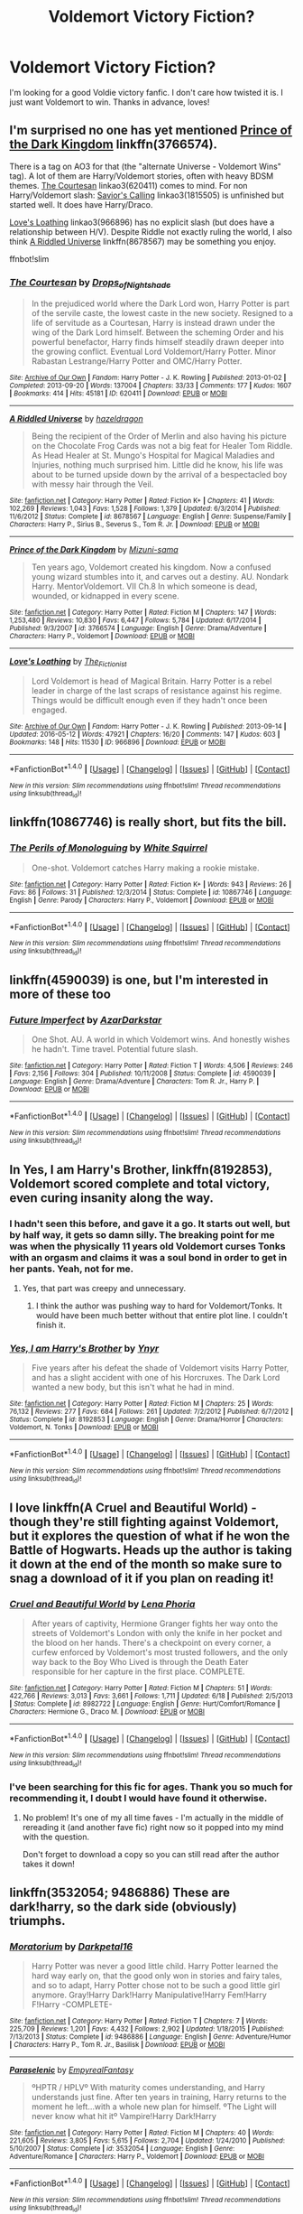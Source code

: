 #+TITLE: Voldemort Victory Fiction?

* Voldemort Victory Fiction?
:PROPERTIES:
:Author: Marilyn_Darling
:Score: 10
:DateUnix: 1466809450.0
:DateShort: 2016-Jun-25
:FlairText: Request
:END:
I'm looking for a good Voldie victory fanfic. I don't care how twisted it is. I just want Voldemort to win. Thanks in advance, loves!


** I'm surprised no one has yet mentioned [[https://www.fanfiction.net/s/3766574/1/Prince-of-the-Dark-Kingdom][Prince of the Dark Kingdom]] linkffn(3766574).

There is a tag on AO3 for that (the "alternate Universe - Voldemort Wins" tag). A lot of them are Harry/Voldemort stories, often with heavy BDSM themes. [[http://archiveofourown.org/works/620411][The Courtesan]] linkao3(620411) comes to mind. For non Harry/Voldemort slash: [[http://archiveofourown.org/works/1815505][Savior's Calling]] linkao3(1815505) is unfinished but started well. It does have Harry/Draco.

[[http://archiveofourown.org/works/966896][Love's Loathing]] linkao3(966896) has no explicit slash (but does have a relationship between H/V). Despite Riddle not exactly ruling the world, I also think [[https://www.fanfiction.net/s/8678567/1/A-Riddled-Universe][A Riddled Universe]] linkffn(8678567) may be something you enjoy.

ffnbot!slim
:PROPERTIES:
:Author: TheBlueMenace
:Score: 5
:DateUnix: 1466833465.0
:DateShort: 2016-Jun-25
:END:

*** [[http://archiveofourown.org/works/620411][*/The Courtesan/*]] by [[http://archiveofourown.org/users/Drops_of_Nightshade/pseuds/Drops_of_Nightshade][/Drops_of_Nightshade/]]

#+begin_quote
  In the prejudiced world where the Dark Lord won, Harry Potter is part of the servile caste, the lowest caste in the new society. Resigned to a life of servitude as a Courtesan, Harry is instead drawn under the wing of the Dark Lord himself. Between the scheming Order and his powerful benefactor, Harry finds himself steadily drawn deeper into the growing conflict. Eventual Lord Voldemort/Harry Potter. Minor Rabastan Lestrange/Harry Potter and OMC/Harry Potter.
#+end_quote

^{/Site/: [[http://www.archiveofourown.org/][Archive of Our Own]] *|* /Fandom/: Harry Potter - J. K. Rowling *|* /Published/: 2013-01-02 *|* /Completed/: 2013-09-20 *|* /Words/: 137004 *|* /Chapters/: 33/33 *|* /Comments/: 177 *|* /Kudos/: 1607 *|* /Bookmarks/: 414 *|* /Hits/: 45181 *|* /ID/: 620411 *|* /Download/: [[http://archiveofourown.org/downloads/Dr/Drops_of_Nightshade/620411/The%20Courtesan.epub?updated_at=1436635047][EPUB]] or [[http://archiveofourown.org/downloads/Dr/Drops_of_Nightshade/620411/The%20Courtesan.mobi?updated_at=1436635047][MOBI]]}

--------------

[[http://www.fanfiction.net/s/8678567/1/][*/A Riddled Universe/*]] by [[https://www.fanfiction.net/u/3997673/hazeldragon][/hazeldragon/]]

#+begin_quote
  Being the recipient of the Order of Merlin and also having his picture on the Chocolate Frog Cards was not a big feat for Healer Tom Riddle. As Head Healer at St. Mungo's Hospital for Magical Maladies and Injuries, nothing much surprised him. Little did he know, his life was about to be turned upside down by the arrival of a bespectacled boy with messy hair through the Veil.
#+end_quote

^{/Site/: [[http://www.fanfiction.net/][fanfiction.net]] *|* /Category/: Harry Potter *|* /Rated/: Fiction K+ *|* /Chapters/: 41 *|* /Words/: 102,269 *|* /Reviews/: 1,043 *|* /Favs/: 1,528 *|* /Follows/: 1,379 *|* /Updated/: 6/3/2014 *|* /Published/: 11/6/2012 *|* /Status/: Complete *|* /id/: 8678567 *|* /Language/: English *|* /Genre/: Suspense/Family *|* /Characters/: Harry P., Sirius B., Severus S., Tom R. Jr. *|* /Download/: [[http://www.ff2ebook.com/old/ffn-bot/index.php?id=8678567&source=ff&filetype=epub][EPUB]] or [[http://www.ff2ebook.com/old/ffn-bot/index.php?id=8678567&source=ff&filetype=mobi][MOBI]]}

--------------

[[http://www.fanfiction.net/s/3766574/1/][*/Prince of the Dark Kingdom/*]] by [[https://www.fanfiction.net/u/1355498/Mizuni-sama][/Mizuni-sama/]]

#+begin_quote
  Ten years ago, Voldemort created his kingdom. Now a confused young wizard stumbles into it, and carves out a destiny. AU. Nondark Harry. MentorVoldemort. VII Ch.8 In which someone is dead, wounded, or kidnapped in every scene.
#+end_quote

^{/Site/: [[http://www.fanfiction.net/][fanfiction.net]] *|* /Category/: Harry Potter *|* /Rated/: Fiction M *|* /Chapters/: 147 *|* /Words/: 1,253,480 *|* /Reviews/: 10,830 *|* /Favs/: 6,447 *|* /Follows/: 5,784 *|* /Updated/: 6/17/2014 *|* /Published/: 9/3/2007 *|* /id/: 3766574 *|* /Language/: English *|* /Genre/: Drama/Adventure *|* /Characters/: Harry P., Voldemort *|* /Download/: [[http://www.ff2ebook.com/old/ffn-bot/index.php?id=3766574&source=ff&filetype=epub][EPUB]] or [[http://www.ff2ebook.com/old/ffn-bot/index.php?id=3766574&source=ff&filetype=mobi][MOBI]]}

--------------

[[http://archiveofourown.org/works/966896][*/Love's Loathing/*]] by [[http://archiveofourown.org/users/The_Fictionist/pseuds/The_Fictionist][/The_Fictionist/]]

#+begin_quote
  Lord Voldemort is head of Magical Britain. Harry Potter is a rebel leader in charge of the last scraps of resistance against his regime. Things would be difficult enough even if they hadn't once been engaged.
#+end_quote

^{/Site/: [[http://www.archiveofourown.org/][Archive of Our Own]] *|* /Fandom/: Harry Potter - J. K. Rowling *|* /Published/: 2013-09-14 *|* /Updated/: 2016-05-12 *|* /Words/: 47921 *|* /Chapters/: 16/20 *|* /Comments/: 147 *|* /Kudos/: 603 *|* /Bookmarks/: 148 *|* /Hits/: 11530 *|* /ID/: 966896 *|* /Download/: [[http://archiveofourown.org/downloads/Th/The_Fictionist/966896/Loves%20Loathing.epub?updated_at=1463085186][EPUB]] or [[http://archiveofourown.org/downloads/Th/The_Fictionist/966896/Loves%20Loathing.mobi?updated_at=1463085186][MOBI]]}

--------------

*FanfictionBot*^{1.4.0} *|* [[[https://github.com/tusing/reddit-ffn-bot/wiki/Usage][Usage]]] | [[[https://github.com/tusing/reddit-ffn-bot/wiki/Changelog][Changelog]]] | [[[https://github.com/tusing/reddit-ffn-bot/issues/][Issues]]] | [[[https://github.com/tusing/reddit-ffn-bot/][GitHub]]] | [[[https://www.reddit.com/message/compose?to=tusing][Contact]]]

^{/New in this version: Slim recommendations using/ ffnbot!slim! /Thread recommendations using/ linksub(thread_id)!}
:PROPERTIES:
:Author: FanfictionBot
:Score: 1
:DateUnix: 1466833516.0
:DateShort: 2016-Jun-25
:END:


** linkffn(10867746) is really short, but fits the bill.
:PROPERTIES:
:Score: 7
:DateUnix: 1466811962.0
:DateShort: 2016-Jun-25
:END:

*** [[http://www.fanfiction.net/s/10867746/1/][*/The Perils of Monologuing/*]] by [[https://www.fanfiction.net/u/5339762/White-Squirrel][/White Squirrel/]]

#+begin_quote
  One-shot. Voldemort catches Harry making a rookie mistake.
#+end_quote

^{/Site/: [[http://www.fanfiction.net/][fanfiction.net]] *|* /Category/: Harry Potter *|* /Rated/: Fiction K+ *|* /Words/: 943 *|* /Reviews/: 26 *|* /Favs/: 86 *|* /Follows/: 31 *|* /Published/: 12/3/2014 *|* /Status/: Complete *|* /id/: 10867746 *|* /Language/: English *|* /Genre/: Parody *|* /Characters/: Harry P., Voldemort *|* /Download/: [[http://www.ff2ebook.com/old/ffn-bot/index.php?id=10867746&source=ff&filetype=epub][EPUB]] or [[http://www.ff2ebook.com/old/ffn-bot/index.php?id=10867746&source=ff&filetype=mobi][MOBI]]}

--------------

*FanfictionBot*^{1.4.0} *|* [[[https://github.com/tusing/reddit-ffn-bot/wiki/Usage][Usage]]] | [[[https://github.com/tusing/reddit-ffn-bot/wiki/Changelog][Changelog]]] | [[[https://github.com/tusing/reddit-ffn-bot/issues/][Issues]]] | [[[https://github.com/tusing/reddit-ffn-bot/][GitHub]]] | [[[https://www.reddit.com/message/compose?to=tusing][Contact]]]

^{/New in this version: Slim recommendations using/ ffnbot!slim! /Thread recommendations using/ linksub(thread_id)!}
:PROPERTIES:
:Author: FanfictionBot
:Score: 3
:DateUnix: 1466812001.0
:DateShort: 2016-Jun-25
:END:


** linkffn(4590039) is one, but I'm interested in more of these too
:PROPERTIES:
:Author: dysphere
:Score: 3
:DateUnix: 1466810503.0
:DateShort: 2016-Jun-25
:END:

*** [[http://www.fanfiction.net/s/4590039/1/][*/Future Imperfect/*]] by [[https://www.fanfiction.net/u/654059/AzarDarkstar][/AzarDarkstar/]]

#+begin_quote
  One Shot. AU. A world in which Voldemort wins. And honestly wishes he hadn't. Time travel. Potential future slash.
#+end_quote

^{/Site/: [[http://www.fanfiction.net/][fanfiction.net]] *|* /Category/: Harry Potter *|* /Rated/: Fiction T *|* /Words/: 4,506 *|* /Reviews/: 246 *|* /Favs/: 2,156 *|* /Follows/: 304 *|* /Published/: 10/11/2008 *|* /Status/: Complete *|* /id/: 4590039 *|* /Language/: English *|* /Genre/: Drama/Adventure *|* /Characters/: Tom R. Jr., Harry P. *|* /Download/: [[http://www.ff2ebook.com/old/ffn-bot/index.php?id=4590039&source=ff&filetype=epub][EPUB]] or [[http://www.ff2ebook.com/old/ffn-bot/index.php?id=4590039&source=ff&filetype=mobi][MOBI]]}

--------------

*FanfictionBot*^{1.4.0} *|* [[[https://github.com/tusing/reddit-ffn-bot/wiki/Usage][Usage]]] | [[[https://github.com/tusing/reddit-ffn-bot/wiki/Changelog][Changelog]]] | [[[https://github.com/tusing/reddit-ffn-bot/issues/][Issues]]] | [[[https://github.com/tusing/reddit-ffn-bot/][GitHub]]] | [[[https://www.reddit.com/message/compose?to=tusing][Contact]]]

^{/New in this version: Slim recommendations using/ ffnbot!slim! /Thread recommendations using/ linksub(thread_id)!}
:PROPERTIES:
:Author: FanfictionBot
:Score: 2
:DateUnix: 1466810524.0
:DateShort: 2016-Jun-25
:END:


** In *Yes, I am Harry's Brother*, linkffn(8192853), Voldemort scored complete and total victory, even curing insanity along the way.
:PROPERTIES:
:Author: InquisitorCOC
:Score: 6
:DateUnix: 1466810732.0
:DateShort: 2016-Jun-25
:END:

*** I hadn't seen this before, and gave it a go. It starts out well, but by half way, it gets so damn silly. The breaking point for me was when the physically 11 years old Voldemort curses Tonks with an orgasm and claims it was a soul bond in order to get in her pants. Yeah, not for me.
:PROPERTIES:
:Author: TheBlueMenace
:Score: 2
:DateUnix: 1466849253.0
:DateShort: 2016-Jun-25
:END:

**** Yes, that part was creepy and unnecessary.
:PROPERTIES:
:Author: InquisitorCOC
:Score: 1
:DateUnix: 1466865785.0
:DateShort: 2016-Jun-25
:END:

***** I think the author was pushing way to hard for Voldemort/Tonks. It would have been much better without that entire plot line. I couldn't finish it.
:PROPERTIES:
:Author: TheBlueMenace
:Score: 2
:DateUnix: 1466866192.0
:DateShort: 2016-Jun-25
:END:


*** [[http://www.fanfiction.net/s/8192853/1/][*/Yes, I am Harry's Brother/*]] by [[https://www.fanfiction.net/u/2409341/Ynyr][/Ynyr/]]

#+begin_quote
  Five years after his defeat the shade of Voldemort visits Harry Potter, and has a slight accident with one of his Horcruxes. The Dark Lord wanted a new body, but this isn't what he had in mind.
#+end_quote

^{/Site/: [[http://www.fanfiction.net/][fanfiction.net]] *|* /Category/: Harry Potter *|* /Rated/: Fiction M *|* /Chapters/: 25 *|* /Words/: 76,132 *|* /Reviews/: 277 *|* /Favs/: 684 *|* /Follows/: 261 *|* /Updated/: 7/2/2012 *|* /Published/: 6/7/2012 *|* /Status/: Complete *|* /id/: 8192853 *|* /Language/: English *|* /Genre/: Drama/Horror *|* /Characters/: Voldemort, N. Tonks *|* /Download/: [[http://www.ff2ebook.com/old/ffn-bot/index.php?id=8192853&source=ff&filetype=epub][EPUB]] or [[http://www.ff2ebook.com/old/ffn-bot/index.php?id=8192853&source=ff&filetype=mobi][MOBI]]}

--------------

*FanfictionBot*^{1.4.0} *|* [[[https://github.com/tusing/reddit-ffn-bot/wiki/Usage][Usage]]] | [[[https://github.com/tusing/reddit-ffn-bot/wiki/Changelog][Changelog]]] | [[[https://github.com/tusing/reddit-ffn-bot/issues/][Issues]]] | [[[https://github.com/tusing/reddit-ffn-bot/][GitHub]]] | [[[https://www.reddit.com/message/compose?to=tusing][Contact]]]

^{/New in this version: Slim recommendations using/ ffnbot!slim! /Thread recommendations using/ linksub(thread_id)!}
:PROPERTIES:
:Author: FanfictionBot
:Score: 1
:DateUnix: 1466810756.0
:DateShort: 2016-Jun-25
:END:


** I love linkffn(A Cruel and Beautiful World) - though they're still fighting against Voldemort, but it explores the question of what if he won the Battle of Hogwarts. Heads up the author is taking it down at the end of the month so make sure to snag a download of it if you plan on reading it!
:PROPERTIES:
:Author: knittingyogi
:Score: 2
:DateUnix: 1466820218.0
:DateShort: 2016-Jun-25
:END:

*** [[http://www.fanfiction.net/s/8982722/1/][*/Cruel and Beautiful World/*]] by [[https://www.fanfiction.net/u/3692526/Lena-Phoria][/Lena Phoria/]]

#+begin_quote
  After years of captivity, Hermione Granger fights her way onto the streets of Voldemort's London with only the knife in her pocket and the blood on her hands. There's a checkpoint on every corner, a curfew enforced by Voldemort's most trusted followers, and the only way back to the Boy Who Lived is through the Death Eater responsible for her capture in the first place. COMPLETE.
#+end_quote

^{/Site/: [[http://www.fanfiction.net/][fanfiction.net]] *|* /Category/: Harry Potter *|* /Rated/: Fiction M *|* /Chapters/: 51 *|* /Words/: 422,766 *|* /Reviews/: 3,013 *|* /Favs/: 3,661 *|* /Follows/: 1,711 *|* /Updated/: 6/18 *|* /Published/: 2/5/2013 *|* /Status/: Complete *|* /id/: 8982722 *|* /Language/: English *|* /Genre/: Hurt/Comfort/Romance *|* /Characters/: Hermione G., Draco M. *|* /Download/: [[http://www.ff2ebook.com/old/ffn-bot/index.php?id=8982722&source=ff&filetype=epub][EPUB]] or [[http://www.ff2ebook.com/old/ffn-bot/index.php?id=8982722&source=ff&filetype=mobi][MOBI]]}

--------------

*FanfictionBot*^{1.4.0} *|* [[[https://github.com/tusing/reddit-ffn-bot/wiki/Usage][Usage]]] | [[[https://github.com/tusing/reddit-ffn-bot/wiki/Changelog][Changelog]]] | [[[https://github.com/tusing/reddit-ffn-bot/issues/][Issues]]] | [[[https://github.com/tusing/reddit-ffn-bot/][GitHub]]] | [[[https://www.reddit.com/message/compose?to=tusing][Contact]]]

^{/New in this version: Slim recommendations using/ ffnbot!slim! /Thread recommendations using/ linksub(thread_id)!}
:PROPERTIES:
:Author: FanfictionBot
:Score: 1
:DateUnix: 1466820244.0
:DateShort: 2016-Jun-25
:END:


*** I've been searching for this fic for ages. Thank you so much for recommending it, I doubt I would have found it otherwise.
:PROPERTIES:
:Author: yourdarklady
:Score: 1
:DateUnix: 1466914154.0
:DateShort: 2016-Jun-26
:END:

**** No problem! It's one of my all time faves - I'm actually in the middle of rereading it (and another fave fic) right now so it popped into my mind with the question.

Don't forget to download a copy so you can still read after the author takes it down!
:PROPERTIES:
:Author: knittingyogi
:Score: 1
:DateUnix: 1466944773.0
:DateShort: 2016-Jun-26
:END:


** linkffn(3532054; 9486886) These are dark!harry, so the dark side (obviously) triumphs.
:PROPERTIES:
:Author: snowkae
:Score: 2
:DateUnix: 1466878506.0
:DateShort: 2016-Jun-25
:END:

*** [[http://www.fanfiction.net/s/9486886/1/][*/Moratorium/*]] by [[https://www.fanfiction.net/u/2697189/Darkpetal16][/Darkpetal16/]]

#+begin_quote
  Harry Potter was never a good little child. Harry Potter learned the hard way early on, that the good only won in stories and fairy tales, and so to adapt, Harry Potter chose not to be such a good little girl anymore. Gray!Harry Dark!Harry Manipulative!Harry Fem!Harry F!Harry -COMPLETE-
#+end_quote

^{/Site/: [[http://www.fanfiction.net/][fanfiction.net]] *|* /Category/: Harry Potter *|* /Rated/: Fiction T *|* /Chapters/: 7 *|* /Words/: 225,709 *|* /Reviews/: 1,201 *|* /Favs/: 4,432 *|* /Follows/: 2,902 *|* /Updated/: 1/18/2015 *|* /Published/: 7/13/2013 *|* /Status/: Complete *|* /id/: 9486886 *|* /Language/: English *|* /Genre/: Adventure/Humor *|* /Characters/: Harry P., Tom R. Jr., Basilisk *|* /Download/: [[http://www.ff2ebook.com/old/ffn-bot/index.php?id=9486886&source=ff&filetype=epub][EPUB]] or [[http://www.ff2ebook.com/old/ffn-bot/index.php?id=9486886&source=ff&filetype=mobi][MOBI]]}

--------------

[[http://www.fanfiction.net/s/3532054/1/][*/Paraselenic/*]] by [[https://www.fanfiction.net/u/1049630/EmpyrealFantasy][/EmpyrealFantasy/]]

#+begin_quote
  ºHPTR / HPLVº With maturity comes understanding, and Harry understands just fine. After ten years in training, Harry returns to the moment he left...with a whole new plan for himself. ºThe Light will never know what hit itº Vampire!Harry Dark!Harry
#+end_quote

^{/Site/: [[http://www.fanfiction.net/][fanfiction.net]] *|* /Category/: Harry Potter *|* /Rated/: Fiction M *|* /Chapters/: 40 *|* /Words/: 221,605 *|* /Reviews/: 3,805 *|* /Favs/: 5,615 *|* /Follows/: 2,704 *|* /Updated/: 1/24/2010 *|* /Published/: 5/10/2007 *|* /Status/: Complete *|* /id/: 3532054 *|* /Language/: English *|* /Genre/: Adventure/Romance *|* /Characters/: Harry P., Voldemort *|* /Download/: [[http://www.ff2ebook.com/old/ffn-bot/index.php?id=3532054&source=ff&filetype=epub][EPUB]] or [[http://www.ff2ebook.com/old/ffn-bot/index.php?id=3532054&source=ff&filetype=mobi][MOBI]]}

--------------

*FanfictionBot*^{1.4.0} *|* [[[https://github.com/tusing/reddit-ffn-bot/wiki/Usage][Usage]]] | [[[https://github.com/tusing/reddit-ffn-bot/wiki/Changelog][Changelog]]] | [[[https://github.com/tusing/reddit-ffn-bot/issues/][Issues]]] | [[[https://github.com/tusing/reddit-ffn-bot/][GitHub]]] | [[[https://www.reddit.com/message/compose?to=tusing][Contact]]]

^{/New in this version: Slim recommendations using/ ffnbot!slim! /Thread recommendations using/ linksub(thread_id)!}
:PROPERTIES:
:Author: FanfictionBot
:Score: 1
:DateUnix: 1466878531.0
:DateShort: 2016-Jun-25
:END:


** Well, if you don't mind me being a shameless self-advertising whore...

Linkffn(The Magnate by HaltCPM)

The entire premise begins with the idea that Voldemort won the First War and that there exists no Prophecy.
:PROPERTIES:
:Author: HaltCPM
:Score: 2
:DateUnix: 1467113155.0
:DateShort: 2016-Jun-28
:END:

*** [[http://www.fanfiction.net/s/10557311/1/][*/The Magnate/*]] by [[https://www.fanfiction.net/u/1665723/Halt-CPM][/Halt.CPM/]]

#+begin_quote
  Voldemort's mastery of dark power was unrivaled in history. Grindelwald's legendary charisma came a hairsbreadth from bringing Europe to its knees. "Now, which one will it be for you, Mr. Potter?" Massive AU, Durmstrang Harry
#+end_quote

^{/Site/: [[http://www.fanfiction.net/][fanfiction.net]] *|* /Category/: Harry Potter *|* /Rated/: Fiction T *|* /Chapters/: 8 *|* /Words/: 50,964 *|* /Reviews/: 127 *|* /Favs/: 599 *|* /Follows/: 759 *|* /Updated/: 6/14/2015 *|* /Published/: 7/22/2014 *|* /id/: 10557311 *|* /Language/: English *|* /Genre/: Adventure *|* /Characters/: Harry P., Gellert G. *|* /Download/: [[http://www.ff2ebook.com/old/ffn-bot/index.php?id=10557311&source=ff&filetype=epub][EPUB]] or [[http://www.ff2ebook.com/old/ffn-bot/index.php?id=10557311&source=ff&filetype=mobi][MOBI]]}

--------------

*FanfictionBot*^{1.4.0} *|* [[[https://github.com/tusing/reddit-ffn-bot/wiki/Usage][Usage]]] | [[[https://github.com/tusing/reddit-ffn-bot/wiki/Changelog][Changelog]]] | [[[https://github.com/tusing/reddit-ffn-bot/issues/][Issues]]] | [[[https://github.com/tusing/reddit-ffn-bot/][GitHub]]] | [[[https://www.reddit.com/message/compose?to=tusing][Contact]]]

^{/New in this version: Slim recommendations using/ ffnbot!slim! /Thread recommendations using/ linksub(thread_id)!}
:PROPERTIES:
:Author: FanfictionBot
:Score: 1
:DateUnix: 1467113193.0
:DateShort: 2016-Jun-28
:END:


** linkao3(A Beast's Virtue)
:PROPERTIES:
:Author: whatalameusername
:Score: 1
:DateUnix: 1466827217.0
:DateShort: 2016-Jun-25
:END:

*** [[http://archiveofourown.org/works/2526410][*/A Beast's Virtue/*]] by [[http://archiveofourown.org/users/Arliene/pseuds/Arliene][/Arliene/]]

#+begin_quote
  Schooled at Durmstrang, forced into political upheaval, pursued by dark and light wizards alike, Harry Potter becomes a leader and icon for his entire generation, thus turning the Dark Lord's attention to him - A tale of intrigue, bloodshed and manipulation coupled with an unhealthy fascination with the enemy. HP/LV. Politician Harry.
#+end_quote

^{/Site/: [[http://www.archiveofourown.org/][Archive of Our Own]] *|* /Fandom/: Harry Potter - J. K. Rowling *|* /Published/: 2014-10-28 *|* /Updated/: 2016-06-13 *|* /Words/: 175683 *|* /Chapters/: 32/110 *|* /Comments/: 348 *|* /Kudos/: 1137 *|* /Bookmarks/: 393 *|* /Hits/: 39783 *|* /ID/: 2526410 *|* /Download/: [[http://archiveofourown.org/downloads/Ar/Arliene/2526410/A%20Beasts%20Virtue.epub?updated_at=1465847664][EPUB]] or [[http://archiveofourown.org/downloads/Ar/Arliene/2526410/A%20Beasts%20Virtue.mobi?updated_at=1465847664][MOBI]]}

--------------

*FanfictionBot*^{1.4.0} *|* [[[https://github.com/tusing/reddit-ffn-bot/wiki/Usage][Usage]]] | [[[https://github.com/tusing/reddit-ffn-bot/wiki/Changelog][Changelog]]] | [[[https://github.com/tusing/reddit-ffn-bot/issues/][Issues]]] | [[[https://github.com/tusing/reddit-ffn-bot/][GitHub]]] | [[[https://www.reddit.com/message/compose?to=tusing][Contact]]]

^{/New in this version: Slim recommendations using/ ffnbot!slim! /Thread recommendations using/ linksub(thread_id)!}
:PROPERTIES:
:Author: FanfictionBot
:Score: 1
:DateUnix: 1466827246.0
:DateShort: 2016-Jun-25
:END:


** Linkffn(Champion by OctaviousOwl) has a victorious Voldy but I don't think it's quite what you're looking for. You could also try linkffn(The Pureblood Pretense) where Voldemort takes over the world sort of non-violently through the wizengamot and politics.
:PROPERTIES:
:Author: Ch1pp
:Score: 1
:DateUnix: 1466893256.0
:DateShort: 2016-Jun-26
:END:

*** [[http://www.fanfiction.net/s/9591005/1/][*/Champion/*]] by [[https://www.fanfiction.net/u/1349264/OctaviusOwl][/OctaviusOwl/]]

#+begin_quote
  Voldemort won the war. Harry Evans attends Hogwarts where discrimination is rampant. Voldemort rules Britain but a Resistance movement is fighting back. No one knows much about them for sure, except for their name: The Marauders. Fourth Year. TriWizard Tournament. AU.
#+end_quote

^{/Site/: [[http://www.fanfiction.net/][fanfiction.net]] *|* /Category/: Harry Potter *|* /Rated/: Fiction M *|* /Chapters/: 20 *|* /Words/: 79,036 *|* /Reviews/: 411 *|* /Favs/: 941 *|* /Follows/: 1,374 *|* /Updated/: 8/7/2015 *|* /Published/: 8/12/2013 *|* /id/: 9591005 *|* /Language/: English *|* /Genre/: Adventure *|* /Characters/: Harry P., Fleur D. *|* /Download/: [[http://www.ff2ebook.com/old/ffn-bot/index.php?id=9591005&source=ff&filetype=epub][EPUB]] or [[http://www.ff2ebook.com/old/ffn-bot/index.php?id=9591005&source=ff&filetype=mobi][MOBI]]}

--------------

[[http://www.fanfiction.net/s/7613196/1/][*/The Pureblood Pretense/*]] by [[https://www.fanfiction.net/u/3489773/murkybluematter][/murkybluematter/]]

#+begin_quote
  Harriett Potter dreams of going to Hogwarts, but in an AU where the school only accepts purebloods, the only way to reach her goal is to switch places with her pureblood cousin---the only problem? Her cousin is a boy. Alanna the Lioness take on HP.
#+end_quote

^{/Site/: [[http://www.fanfiction.net/][fanfiction.net]] *|* /Category/: Harry Potter *|* /Rated/: Fiction T *|* /Chapters/: 22 *|* /Words/: 229,389 *|* /Reviews/: 626 *|* /Favs/: 1,272 *|* /Follows/: 448 *|* /Updated/: 6/20/2012 *|* /Published/: 12/5/2011 *|* /Status/: Complete *|* /id/: 7613196 *|* /Language/: English *|* /Genre/: Adventure/Friendship *|* /Characters/: Harry P., Draco M. *|* /Download/: [[http://www.ff2ebook.com/old/ffn-bot/index.php?id=7613196&source=ff&filetype=epub][EPUB]] or [[http://www.ff2ebook.com/old/ffn-bot/index.php?id=7613196&source=ff&filetype=mobi][MOBI]]}

--------------

*FanfictionBot*^{1.4.0} *|* [[[https://github.com/tusing/reddit-ffn-bot/wiki/Usage][Usage]]] | [[[https://github.com/tusing/reddit-ffn-bot/wiki/Changelog][Changelog]]] | [[[https://github.com/tusing/reddit-ffn-bot/issues/][Issues]]] | [[[https://github.com/tusing/reddit-ffn-bot/][GitHub]]] | [[[https://www.reddit.com/message/compose?to=tusing][Contact]]]

^{/New in this version: Slim recommendations using/ ffnbot!slim! /Thread recommendations using/ linksub(thread_id)!}
:PROPERTIES:
:Author: FanfictionBot
:Score: 1
:DateUnix: 1466893282.0
:DateShort: 2016-Jun-26
:END:
